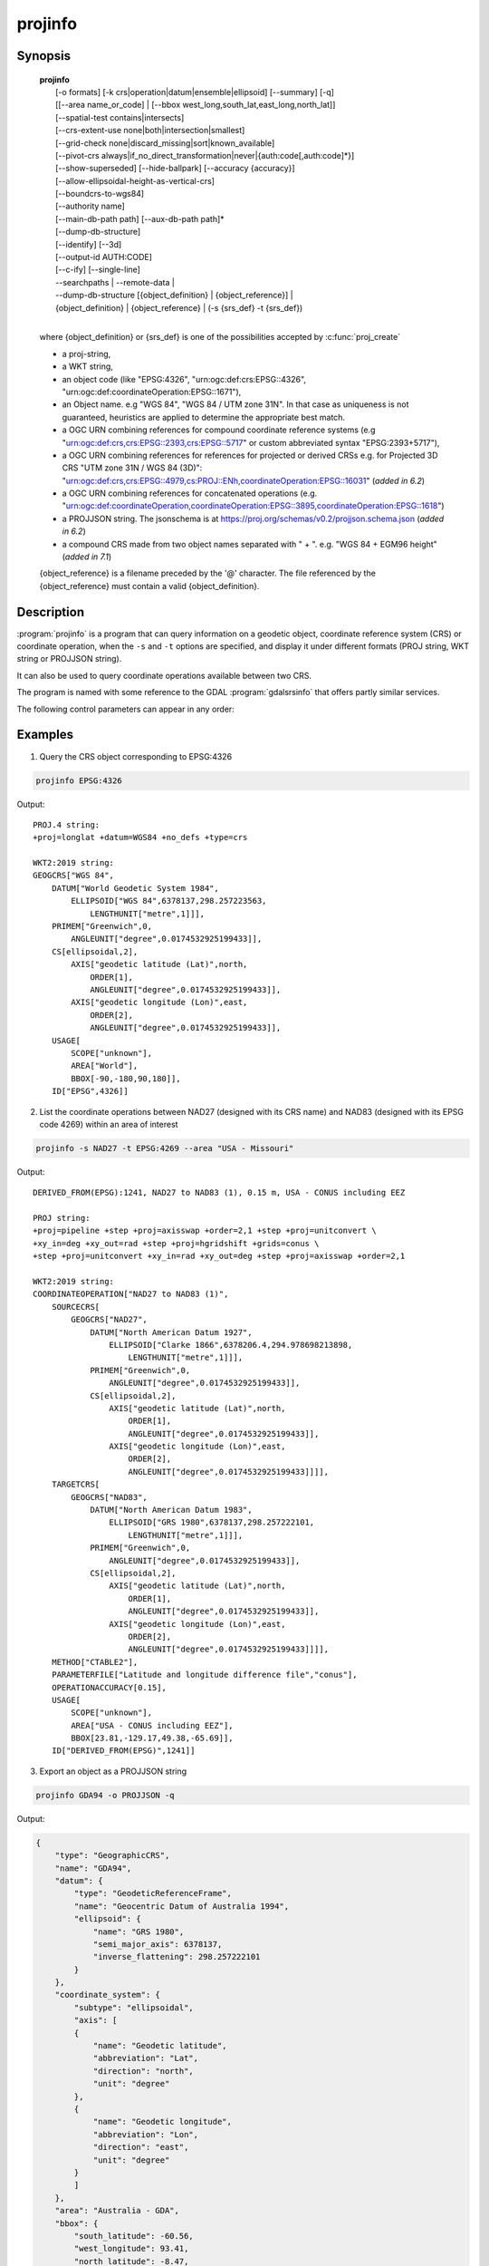 .. _projinfo:

================================================================================
projinfo
================================================================================

.. Index:: projinfo

.. only:: html

    .. versionadded:: 6.0.0

    Geodetic object and coordinate operation queries

Synopsis
********

    | **projinfo**
    |    [-o formats] [-k crs|operation|datum|ensemble|ellipsoid] [--summary] [-q]
    |    [[--area name_or_code] | [--bbox west_long,south_lat,east_long,north_lat]]
    |    [--spatial-test contains|intersects]
    |    [--crs-extent-use none|both|intersection|smallest]
    |    [--grid-check none|discard_missing|sort|known_available]
    |    [--pivot-crs always|if_no_direct_transformation|never|{auth:code[,auth:code]*}]
    |    [--show-superseded] [--hide-ballpark] [--accuracy {accuracy}]
    |    [--allow-ellipsoidal-height-as-vertical-crs]
    |    [--boundcrs-to-wgs84]
    |    [--authority name]
    |    [--main-db-path path] [--aux-db-path path]*
    |    [--dump-db-structure]
    |    [--identify] [--3d]
    |    [--output-id AUTH:CODE]
    |    [--c-ify] [--single-line]
    |    --searchpaths | --remote-data |
    |    --dump-db-structure [{object_definition} | {object_reference}] |
    |    {object_definition} | {object_reference} | (-s {srs_def} -t {srs_def})
    |

    where {object_definition} or {srs_def} is one of the possibilities accepted
    by :c:func:`proj_create`

    - a proj-string,
    - a WKT string,
    - an object code (like "EPSG:4326", "urn:ogc:def:crs:EPSG::4326",
      "urn:ogc:def:coordinateOperation:EPSG::1671"),
    - an Object name. e.g "WGS 84", "WGS 84 / UTM zone 31N". In that case as
      uniqueness is not guaranteed, heuristics are applied to determine the appropriate best match.
    - a OGC URN combining references for compound coordinate reference systems
      (e.g "urn:ogc:def:crs,crs:EPSG::2393,crs:EPSG::5717" or custom abbreviated
      syntax "EPSG:2393+5717"),
    - a OGC URN combining references for references for projected or derived CRSs
      e.g. for Projected 3D CRS "UTM zone 31N / WGS 84 (3D)":
      "urn:ogc:def:crs,crs:EPSG::4979,cs:PROJ::ENh,coordinateOperation:EPSG::16031"
      (*added in 6.2*)
    - a OGC URN combining references for concatenated operations
      (e.g. "urn:ogc:def:coordinateOperation,coordinateOperation:EPSG::3895,coordinateOperation:EPSG::1618")
    - a PROJJSON string. The jsonschema is at https://proj.org/schemas/v0.2/projjson.schema.json (*added in 6.2*)
    - a compound CRS made from two object names separated with " + ". e.g. "WGS 84 + EGM96 height" (*added in 7.1*)

    {object_reference} is a filename preceded by the '@' character.  The
    file referenced by the {object_reference} must contain a valid
    {object_definition}.

Description
***********

:program:`projinfo` is a program that can query information on a geodetic object,
coordinate reference system (CRS) or coordinate operation, when the ``-s`` and ``-t``
options are specified, and display it under different formats (PROJ string, WKT string
or PROJJSON string).

It can also be used to query coordinate operations available between two CRS.

The program is named with some reference to the GDAL :program:`gdalsrsinfo` that offers
partly similar services.


The following control parameters can appear in any order:

.. program:: projinfo

.. option:: -o formats

    formats is a comma separated combination of:
    ``all``, ``default``, ``PROJ``, ``WKT_ALL``, ``WKT2:2015``, ``WKT2:2019``, ``WKT1:GDAL``, ``WKT1:ESRI``, ``PROJJSON``, ``SQL``.

    Except ``all`` and ``default``, other formats can be preceded by ``-`` to disable them.

    .. note:: WKT2_2019 was previously called WKT2_2018.

    .. note:: Before PROJ 6.3.0, WKT1:GDAL was implicitly calling --boundcrs-to-wgs84.
              This is no longer the case.

    .. note:: When SQL is specified, :option:`--output-id` must be specified.

.. option:: -k crs|operation|datum|ensemble|ellipsoid

    When used to query a single object with a AUTHORITY:CODE, determines the (k)ind of the object
    in case there are CRS, coordinate operations or ellipsoids with the same CODE.
    The default is crs.

.. option:: --summary

    When listing coordinate operations available between 2 CRS, return the
    result in a summary format, mentioning only the name of the coordinate
    operation, its accuracy and its area of use.

    .. note:: only used for coordinate operation computation

.. option:: -q

    Turn on quiet mode. Quiet mode is only available for queries on single objects,
    and only one output format is selected. In that mode, only the PROJ, WKT or PROJJSON
    string is displayed, without other introduction output. The output is then
    potentially compatible of being piped in other utilities.

.. option:: --area name_or_code

    Specify an area of interest to restrict the results when researching
    coordinate operations between 2 CRS. The area of interest can be specified either
    as a name (e.g "Denmark - onshore") or a AUTHORITY:CODE (EPSG:3237)
    This option is exclusive of :option:`--bbox`.

    .. note:: only used for coordinate operation computation

.. option:: --bbox west_long,south_lat,east_long,north_lat

    Specify an area of interest to restrict the results when researching
    coordinate operations between 2 CRS. The area of interest is specified as a
    bounding box with geographic coordinates, expressed in degrees in a
    unspecified geographic CRS.
    `west_long` and `east_long` should be in the [-180,180] range, and
    `south_lat` and `north_lat` in the [-90,90]. `west_long` is generally lower than
    `east_long`, except in the case where the area of interest crosses the antimeridian.

    .. note:: only used for coordinate operation computation

.. option:: --spatial-test contains|intersects

    Specify how the area of use of coordinate operations found in the database
    are compared to the area of use specified explicitly with :option:`--area` or :option:`--bbox`,
    or derived implicitly from the area of use of the source and target CRS.
    By default, projinfo will only keep coordinate operations whose are of use
    is strictly within the area of interest (``contains`` strategy).
    If using the ``intersects`` strategy, the spatial test is relaxed, and any
    coordinate operation whose area of use at least partly intersects the
    area of interest is listed.

    .. note:: only used for coordinate operation computation

.. option:: --crs-extent-use none|both|intersection|smallest

    Specify which area of interest to consider when no explicit one is specified
    with :option:`--area` or :option:`--bbox` options.
    By default (``smallest`` strategy), the area of
    use of the source or target CRS will be looked, and the one that is the
    smallest one in terms of area will be used as the area of interest.
    If using ``none``, no area of interest is used.
    If using ``both``, only coordinate operations that relate (contain or intersect
    depending of the :option:`--spatial-test` strategy) to the area of use of both CRS
    are selected.
    If using ``intersection``, the area of interest is the intersection of the
    bounding box of the area of use of the source and target CRS

    .. note:: only used for coordinate operation computation

.. option:: --grid-check none|discard_missing|sort|known_available

    Specify how the presence or absence of a horizontal or vertical shift grid
    required for a coordinate operation affects the results returned when
    researching coordinate operations between 2 CRS.
    The default strategy is ``sort`` (if :envvar:`PROJ_NETWORK` is not defined).
    In that case, all candidate
    operations are returned, but the actual availability of the grids is used
    to determine the sorting order. That is, if a coordinate operation involves
    using a grid that is not available in the PROJ resource directories
    (determined by the :envvar:`PROJ_LIB` environment variable, it will be listed in
    the bottom of the results.
    The ``none`` strategy completely disables the checks of presence of grids and
    this returns the results as if all the grids where available.
    The ``discard_missing`` strategy discards results that involve grids not
    present in the PROJ resource directories.
    The ``known_available`` strategy discards results that involve grids not
    present in the PROJ resource directories and that are not known of the CDN.
    This is the default strategy is :envvar:`PROJ_NETWORK` is set to ``ON``.

    .. note:: only used for coordinate operation computation

.. option:: --pivot-crs always|if_no_direct_transformation|never|{auth:code[,auth:code]*}

    Determine if intermediate (pivot) CRS can be used when researching coordinate
    operation between 2 CRS. A typical example is the WGS84 pivot. By default,
    projinfo will consider any potential pivot if there is no direct transformation
    ( ``if_no_direct_transformation``). If using the ``never`` strategy,
    only direct transformations between the source and target CRS will be
    used. If using the ``always`` strategy, intermediate CRS will be considered
    even if there are direct transformations.
    It is also possible to restrict the pivot CRS to consider by specifying
    one or several CRS by their AUTHORITY:CODE.

    .. note:: only used for coordinate operation computation

.. option:: --show-superseded

    When enabled, coordinate operations that are superseded by others will be
    listed. Note that supersession is not equivalent to deprecation: superseded
    operations are still considered valid although they have a better equivalent,
    whereas deprecated operations have been determined to be erroneous and are
    not considered at all.

    .. note:: only used for coordinate operation computation

.. option:: --hide-ballpark

    .. versionadded:: 7.1

    Hides any coordinate operation that is, or contains, a
    :term:`Ballpark transformation`

    .. note:: only used for coordinate operation computation

.. option:: --accuracy {accuracy}

    .. versionadded:: 8.0

    Sets the minimum desired accuracy for returned coordinate operations.

    .. note:: only used for coordinate operation computation

.. option:: --allow-ellipsoidal-height-as-vertical-crs

    .. versionadded:: 8.0

    Allows exporting a geographic or projected 3D CRS as a compound CRS whose
    vertical CRS represents the ellipsoidal height.

    .. note:: only used for CRS, and with WKT1:GDAL output format

.. option:: --boundcrs-to-wgs84

    When specified, this option researches a coordinate operation from the
    base geographic CRS of the single CRS, source or target CRS to the WGS84
    geographic CRS, and if found, wraps those CRS into a BoundCRS object.
    This is mostly to be used for early-binding approaches.

.. option:: --authority name

    Specify the name of the authority into which to restrict looks up for
    objects, when specifying an object by name or when coordinate operations are
    computed. The default is to allow all authorities.

    When used with SQL output, this restricts the authorities to which intermediate
    objects can belong to (the default is EPSG and PROJ). Note that the authority
    of the :option:`--output-id` option will also be implicitly added.

.. option:: --main-db-path path

    Specify the name and path of the database to be used by projinfo. The
    default is proj.db in the PROJ resource directories.

.. option:: --aux-db-path path

    Specify the name and path of auxiliary databases, that are to be combined
    with the main database. Those auxiliary databases must have a table
    structure that is identical to the main database, but can be partly filled
    and their entries can refer to entries of the main database.
    The option may be repeated to specify several auxiliary databases.

.. option:: --identify

    When used with an object definition, this queries the PROJ database to find
    known objects, typically CRS, that are close or identical to the object.
    Each candidate object is associated with an approximate likelihood percentage.
    This is useful when used with a WKT string that lacks a EPSG identifier,
    such as ESRI WKT1. This might also be used with PROJ strings.
    For example, `+proj=utm +zone=31 +datum=WGS84 +type=crs` will be identified
    with a likelihood of 70% to EPSG:32631

.. option:: --dump-db-structure

    .. versionadded:: 8.1

    Outputs the sequence of SQL statements to create a new empty valid auxiliary
    database. This option can be specified as the only switch of the utility.
    If also specifying a CRS object and the :option:`--output-id` option, the
    definition of the object as SQL statements will be appended.

.. option:: --3d

    .. versionadded:: 6.3

    "Promote" the CRS(s) to their 3D version. In the context of researching
    available coordinate transformations, explicitly specifying this option is
    not necessary, because when one of the source or target CRS has a vertical
    component but not the other one, the one that has no vertical component is
    automatically promoted to a 3D version, where its vertical axis is the
    ellipsoidal height in metres, using the ellipsoid of the base geodetic CRS.

.. option:: --output-id=AUTH:NAME

    .. versionadded:: 8.1

    Identifier to assign to the object (for SQL output).

    It is strongly recommended that new objects should not be added in common
    registries, such as ``EPSG``, ``ESRI``, ``IAU``, etc.
    Users should use a custom authority name instead. If a new object should be
    added to the official EPSG registry, users are invited to follow the
    procedure explained at https://epsg.org/dataset-change-requests.html.

    Combined with :option:`--dump-db-structure`, users can create
    auxiliary databases, instead of directly modifying the main proj.db database.
    See the :ref:`example how to export to an auxiliary database <projinfo_aux_db_example>`.

    Those auxiliary databases can be specified through
    :cpp:func:`proj_context_set_database_path` or the :envvar:`PROJ_AUX_DB`
    environment variable.

.. option:: --c-ify

    For developers only. Modify the string output of the utility so that it
    is easy to put those strings in C/C++ code

.. option:: --single-line

    Output PROJ, WKT or PROJJSON strings on a single line, instead of multiple
    indented lines by default.

.. option:: --searchpaths

    .. versionadded:: 7.0

    Output the directories into which PROJ resources will be looked for
    (if not using C API such as :cpp:func:`proj_context_set_search_paths`
    that will override them.

.. option:: --remote-data

    .. versionadded:: 7.0

    Display information regarding if :ref:`network` is enabled, and the
    related URL.

Examples
********

1. Query the CRS object corresponding to EPSG:4326

.. code-block:: console

      projinfo EPSG:4326

Output:

::

    PROJ.4 string:
    +proj=longlat +datum=WGS84 +no_defs +type=crs

    WKT2:2019 string:
    GEOGCRS["WGS 84",
        DATUM["World Geodetic System 1984",
            ELLIPSOID["WGS 84",6378137,298.257223563,
                LENGTHUNIT["metre",1]]],
        PRIMEM["Greenwich",0,
            ANGLEUNIT["degree",0.0174532925199433]],
        CS[ellipsoidal,2],
            AXIS["geodetic latitude (Lat)",north,
                ORDER[1],
                ANGLEUNIT["degree",0.0174532925199433]],
            AXIS["geodetic longitude (Lon)",east,
                ORDER[2],
                ANGLEUNIT["degree",0.0174532925199433]],
        USAGE[
            SCOPE["unknown"],
            AREA["World"],
            BBOX[-90,-180,90,180]],
        ID["EPSG",4326]]


2. List the coordinate operations between NAD27 (designed with its CRS name)
   and NAD83 (designed with its EPSG code 4269) within an area of interest

.. code-block:: console

        projinfo -s NAD27 -t EPSG:4269 --area "USA - Missouri"

Output:

::

    DERIVED_FROM(EPSG):1241, NAD27 to NAD83 (1), 0.15 m, USA - CONUS including EEZ

    PROJ string:
    +proj=pipeline +step +proj=axisswap +order=2,1 +step +proj=unitconvert \
    +xy_in=deg +xy_out=rad +step +proj=hgridshift +grids=conus \
    +step +proj=unitconvert +xy_in=rad +xy_out=deg +step +proj=axisswap +order=2,1

    WKT2:2019 string:
    COORDINATEOPERATION["NAD27 to NAD83 (1)",
        SOURCECRS[
            GEOGCRS["NAD27",
                DATUM["North American Datum 1927",
                    ELLIPSOID["Clarke 1866",6378206.4,294.978698213898,
                        LENGTHUNIT["metre",1]]],
                PRIMEM["Greenwich",0,
                    ANGLEUNIT["degree",0.0174532925199433]],
                CS[ellipsoidal,2],
                    AXIS["geodetic latitude (Lat)",north,
                        ORDER[1],
                        ANGLEUNIT["degree",0.0174532925199433]],
                    AXIS["geodetic longitude (Lon)",east,
                        ORDER[2],
                        ANGLEUNIT["degree",0.0174532925199433]]]],
        TARGETCRS[
            GEOGCRS["NAD83",
                DATUM["North American Datum 1983",
                    ELLIPSOID["GRS 1980",6378137,298.257222101,
                        LENGTHUNIT["metre",1]]],
                PRIMEM["Greenwich",0,
                    ANGLEUNIT["degree",0.0174532925199433]],
                CS[ellipsoidal,2],
                    AXIS["geodetic latitude (Lat)",north,
                        ORDER[1],
                        ANGLEUNIT["degree",0.0174532925199433]],
                    AXIS["geodetic longitude (Lon)",east,
                        ORDER[2],
                        ANGLEUNIT["degree",0.0174532925199433]]]],
        METHOD["CTABLE2"],
        PARAMETERFILE["Latitude and longitude difference file","conus"],
        OPERATIONACCURACY[0.15],
        USAGE[
            SCOPE["unknown"],
            AREA["USA - CONUS including EEZ"],
            BBOX[23.81,-129.17,49.38,-65.69]],
        ID["DERIVED_FROM(EPSG)",1241]]

3. Export an object as a PROJJSON string

.. code-block:: console

      projinfo GDA94 -o PROJJSON -q

Output:

.. code-block:: json

    {
        "type": "GeographicCRS",
        "name": "GDA94",
        "datum": {
            "type": "GeodeticReferenceFrame",
            "name": "Geocentric Datum of Australia 1994",
            "ellipsoid": {
                "name": "GRS 1980",
                "semi_major_axis": 6378137,
                "inverse_flattening": 298.257222101
            }
        },
        "coordinate_system": {
            "subtype": "ellipsoidal",
            "axis": [
            {
                "name": "Geodetic latitude",
                "abbreviation": "Lat",
                "direction": "north",
                "unit": "degree"
            },
            {
                "name": "Geodetic longitude",
                "abbreviation": "Lon",
                "direction": "east",
                "unit": "degree"
            }
            ]
        },
        "area": "Australia - GDA",
        "bbox": {
            "south_latitude": -60.56,
            "west_longitude": 93.41,
            "north_latitude": -8.47,
            "east_longitude": 173.35
        },
        "id": {
            "authority": "EPSG",
            "code": 4283
        }
    }

.. _projinfo_aux_db_example:

4. Exporting the SQL statements to insert a new CRS in an auxiliary database.

.. code-block:: console

        # Get the SQL statements for a custom CRS
        projinfo "+proj=merc +lat_ts=5 +datum=WGS84 +type=crs +title=my_crs" --output-id HOBU:MY_CRS -o SQL -q > my_crs.sql
        cat my_crs.sql

        # Initialize an auxiliary database with the schema of the reference database
        echo ".schema" | sqlite3 /path/to/proj.db | sqlite3 aux.db

        # Append the content of the definition of HOBU:MY_CRS
        sqlite3 aux.db < my_crs.db

        # Check that everything works OK
        projinfo --aux-db-path aux.db HOBU:MY_CRS

or more simply:

.. code-block:: console

        # Create an auxiliary database with the definition of a custom CRS.
        projinfo "+proj=merc +lat_ts=5 +datum=WGS84 +type=crs +title=my_crs" --output-id HOBU:MY_CRS --dump-db-structure | sqlite3 aux.db

        # Check that everything works OK
        projinfo --aux-db-path aux.db HOBU:MY_CRS

Output:

.. code-block:: sql

    INSERT INTO geodetic_crs VALUES('HOBU','GEODETIC_CRS_MY_CRS','unknown','','geographic 2D','EPSG','6424','EPSG','6326',NULL,0);
    INSERT INTO usage VALUES('HOBU','USAGE_GEODETIC_CRS_MY_CRS','geodetic_crs','HOBU','GEODETIC_CRS_MY_CRS','PROJ','EXTENT_UNKNOWN','PROJ','SCOPE_UNKNOWN');
    INSERT INTO conversion VALUES('HOBU','CONVERSION_MY_CRS','unknown','','EPSG','9805','Mercator (variant B)','EPSG','8823','Latitude of 1st standard parallel',5,'EPSG','9122','EPSG','8802','Longitude of natural origin',0,'EPSG','9122','EPSG','8806','False easting',0,'EPSG','9001','EPSG','8807','False northing',0,'EPSG','9001',NULL,NULL,NULL,NULL,NULL,NULL,NULL,NULL,NULL,NULL,NULL,NULL,NULL,NULL,NULL,NULL,NULL,NULL,0);
    INSERT INTO usage VALUES('HOBU','USAGE_CONVERSION_MY_CRS','conversion','HOBU','CONVERSION_MY_CRS','PROJ','EXTENT_UNKNOWN','PROJ','SCOPE_UNKNOWN');
    INSERT INTO projected_crs VALUES('HOBU','MY_CRS','my_crs','','EPSG','4400','HOBU','GEODETIC_CRS_MY_CRS','HOBU','CONVERSION_MY_CRS',NULL,0);
    INSERT INTO usage VALUES('HOBU','USAGE_PROJECTED_CRS_MY_CRS','projected_crs','HOBU','MY_CRS','PROJ','EXTENT_UNKNOWN','PROJ','SCOPE_UNKNOWN');

::

    PROJ.4 string:
    +proj=merc +lat_ts=5 +lon_0=0 +x_0=0 +y_0=0 +datum=WGS84 +units=m +no_defs +type=crs

    WKT2:2019 string:
    PROJCRS["my_crs",
        BASEGEOGCRS["unknown",
            ENSEMBLE["World Geodetic System 1984 ensemble",
                MEMBER["World Geodetic System 1984 (Transit)"],
                MEMBER["World Geodetic System 1984 (G730)"],
                MEMBER["World Geodetic System 1984 (G873)"],
                MEMBER["World Geodetic System 1984 (G1150)"],
                MEMBER["World Geodetic System 1984 (G1674)"],
                MEMBER["World Geodetic System 1984 (G1762)"],
                ELLIPSOID["WGS 84",6378137,298.257223563,
                    LENGTHUNIT["metre",1]],
                ENSEMBLEACCURACY[2.0]],
            PRIMEM["Greenwich",0,
                ANGLEUNIT["degree",0.0174532925199433]],
            ID["HOBU","GEODETIC_CRS_MY_CRS"]],
        CONVERSION["unknown",
            METHOD["Mercator (variant B)",
                ID["EPSG",9805]],
            PARAMETER["Latitude of 1st standard parallel",5,
                ANGLEUNIT["degree",0.0174532925199433],
                ID["EPSG",8823]],
            PARAMETER["Longitude of natural origin",0,
                ANGLEUNIT["degree",0.0174532925199433],
                ID["EPSG",8802]],
            PARAMETER["False easting",0,
                LENGTHUNIT["metre",1],
                ID["EPSG",8806]],
            PARAMETER["False northing",0,
                LENGTHUNIT["metre",1],
                ID["EPSG",8807]]],
        CS[Cartesian,2],
            AXIS["(E)",east,
                ORDER[1],
                LENGTHUNIT["metre",1]],
            AXIS["(N)",north,
                ORDER[2],
                LENGTHUNIT["metre",1]],
        ID["HOBU","MY_CRS"]]


.. only:: man

    See also
    ********

    **cs2cs(1)**, **cct(1)**, **geod(1)**, **gie(1)**, **proj(1)**, **projsync(1)**

    Bugs
    ****

    A list of know bugs can be found at https://github.com/OSGeo/PROJ/issues
    where new bug reports can be submitted to.

    Home page
    *********

    https://proj.org/
